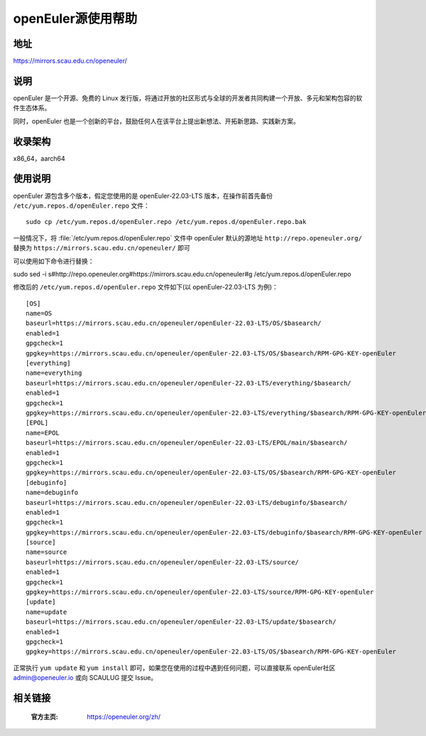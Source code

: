 ====================
openEuler源使用帮助
====================

地址
====

https://mirrors.scau.edu.cn/openeuler/

说明
====

openEuler 是一个开源、免费的 Linux 发行版，将通过开放的社区形式与全球的开发者共同构建一个开放、多元和架构包容的软件生态体系。

同时，openEuler 也是一个创新的平台，鼓励任何人在该平台上提出新想法、开拓新思路、实践新方案。

收录架构
========

x86_64，aarch64

使用说明
========

openEuler 源包含多个版本，假定您使用的是 openEuler-22.03-LTS 版本，在操作前首先备份 ``/etc/yum.repos.d/openEuler.repo`` 文件：

::
  
  sudo cp /etc/yum.repos.d/openEuler.repo /etc/yum.repos.d/openEuler.repo.bak

一般情况下，将 :file:`/etc/yum.repos.d/openEuler.repo` 文件中 openEuler 默认的源地址 ``http://repo.openeuler.org/``
替换为 ``https://mirrors.scau.edu.cn/openeuler/`` 即可

可以使用如下命令进行替换：

::
  
sudo sed -i s#http://repo.openeuler.org#https://mirrors.scau.edu.cn/openeuler#g /etc/yum.repos.d/openEuler.repo

修改后的 ``/etc/yum.repos.d/openEuler.repo`` 文件如下(以 openEuler-22.03-LTS 为例)：

::

    [OS]
    name=OS
    baseurl=https://mirrors.scau.edu.cn/openeuler/openEuler-22.03-LTS/OS/$basearch/
    enabled=1
    gpgcheck=1
    gpgkey=https://mirrors.scau.edu.cn/openeuler/openEuler-22.03-LTS/OS/$basearch/RPM-GPG-KEY-openEuler
    [everything]
    name=everything
    baseurl=https://mirrors.scau.edu.cn/openeuler/openEuler-22.03-LTS/everything/$basearch/
    enabled=1
    gpgcheck=1
    gpgkey=https://mirrors.scau.edu.cn/openeuler/openEuler-22.03-LTS/everything/$basearch/RPM-GPG-KEY-openEuler
    [EPOL]
    name=EPOL
    baseurl=https://mirrors.scau.edu.cn/openeuler/openEuler-22.03-LTS/EPOL/main/$basearch/
    enabled=1
    gpgcheck=1
    gpgkey=https://mirrors.scau.edu.cn/openeuler/openEuler-22.03-LTS/OS/$basearch/RPM-GPG-KEY-openEuler
    [debuginfo]
    name=debuginfo
    baseurl=https://mirrors.scau.edu.cn/openeuler/openEuler-22.03-LTS/debuginfo/$basearch/
    enabled=1
    gpgcheck=1
    gpgkey=https://mirrors.scau.edu.cn/openeuler/openEuler-22.03-LTS/debuginfo/$basearch/RPM-GPG-KEY-openEuler
    [source]
    name=source
    baseurl=https://mirrors.scau.edu.cn/openeuler/openEuler-22.03-LTS/source/
    enabled=1
    gpgcheck=1
    gpgkey=https://mirrors.scau.edu.cn/openeuler/openEuler-22.03-LTS/source/RPM-GPG-KEY-openEuler
    [update]
    name=update
    baseurl=https://mirrors.scau.edu.cn/openeuler/openEuler-22.03-LTS/update/$basearch/
    enabled=1
    gpgcheck=1
    gpgkey=https://mirrors.scau.edu.cn/openeuler/openEuler-22.03-LTS/OS/$basearch/RPM-GPG-KEY-openEuler


正常执行 ``yum update`` 和 ``yum install`` 即可，如果您在使用的过程中遇到任何问题，可以直接联系 openEuler社区 `admin@openeuler.io <admin@openeuler.io>`_ 或向 SCAULUG 提交 Issue。


相关链接
========

 :官方主页: https://openeuler.org/zh/

